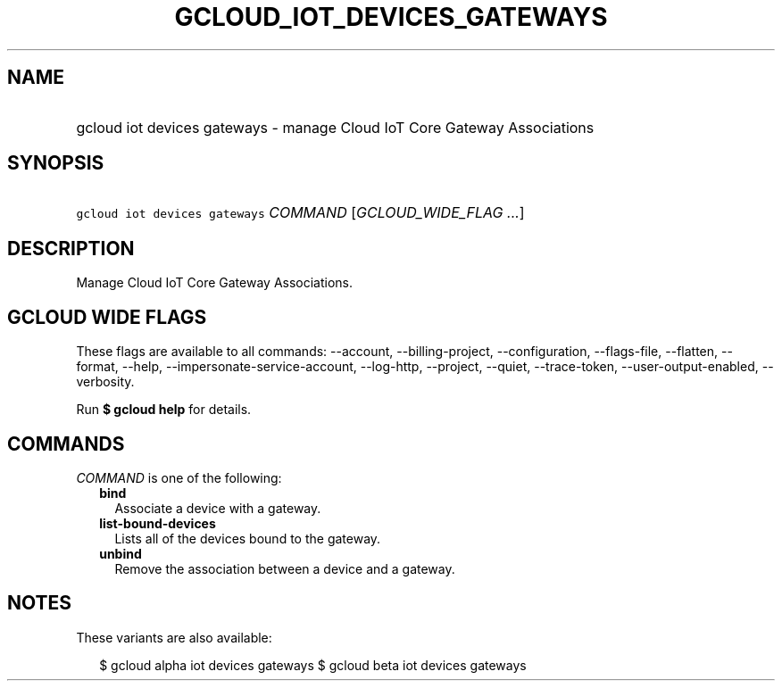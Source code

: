 
.TH "GCLOUD_IOT_DEVICES_GATEWAYS" 1



.SH "NAME"
.HP
gcloud iot devices gateways \- manage Cloud IoT Core Gateway Associations



.SH "SYNOPSIS"
.HP
\f5gcloud iot devices gateways\fR \fICOMMAND\fR [\fIGCLOUD_WIDE_FLAG\ ...\fR]



.SH "DESCRIPTION"

Manage Cloud IoT Core Gateway Associations.



.SH "GCLOUD WIDE FLAGS"

These flags are available to all commands: \-\-account, \-\-billing\-project,
\-\-configuration, \-\-flags\-file, \-\-flatten, \-\-format, \-\-help,
\-\-impersonate\-service\-account, \-\-log\-http, \-\-project, \-\-quiet,
\-\-trace\-token, \-\-user\-output\-enabled, \-\-verbosity.

Run \fB$ gcloud help\fR for details.



.SH "COMMANDS"

\f5\fICOMMAND\fR\fR is one of the following:

.RS 2m
.TP 2m
\fBbind\fR
Associate a device with a gateway.

.TP 2m
\fBlist\-bound\-devices\fR
Lists all of the devices bound to the gateway.

.TP 2m
\fBunbind\fR
Remove the association between a device and a gateway.


.RE
.sp

.SH "NOTES"

These variants are also available:

.RS 2m
$ gcloud alpha iot devices gateways
$ gcloud beta iot devices gateways
.RE

